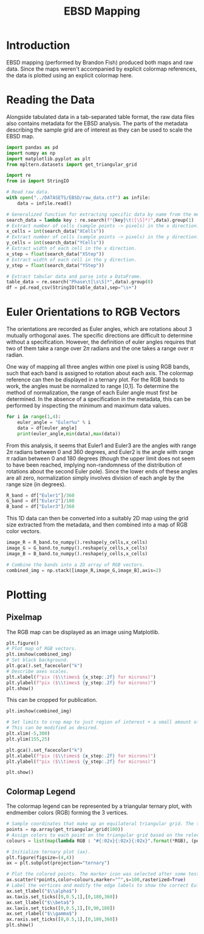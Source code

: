 # -*- org-src-preserve-indentation: t; org-edit-src-content: 0; org-confirm-babel-evaluate: nil; -*-
# NOTE: `org-src-preserve-indentation: t; org-edit-src-content: 0;` are options to ensure indentations are preserved for export to ipynb.
# NOTE: `org-confirm-babel-evaluate: nil;` means no confirmation will be requested before executing code blocks

#+TITLE: EBSD Mapping
* Introduction
EBSD mapping (performed by Brandon Fish) produced both maps and raw data. Since the maps weren't accompanied by explicit colormap references, the data is plotted using an explicit colormap here.
* Reading the Data
Alongside tabulated data in a tab-separated table format, the raw data files also contains metadata for the EBSD analysis. The parts of the metadata describing the sample grid are of interest as they can be used to scale the EBSD map.

#+BEGIN_SRC python :session py
import pandas as pd
import numpy as np
import matplotlib.pyplot as plt
from mpltern.datasets import get_triangular_grid

import re
from io import StringIO

# Read raw data.
with open("../DATASETS/EBSD/raw_data.ctf") as infile:
    data = infile.read()

# Generalized function for extracting specific data by name from the metadata.
search_data = lambda key : re.search(f"{key}\t([\S]*)",data).group(1)
# Extract number of cells (sample points -> pixels) in the x direction.
x_cells = int(search_data("XCells"))
# Extract number of cells (sample points -> pixels) in the y direction.
y_cells = int(search_data("YCells"))
# Extract width of each cell in the x direction.
x_step = float(search_data("XStep"))
# Extract width of each cell in the y direction.
y_step = float(search_data("YStep"))

# Extract tabular data and parse into a DataFrame.
table_data = re.search("Phase\t[\s\S]*",data).group(0)
df = pd.read_csv(StringIO(table_data),sep="\s+")
#+END_SRC
* Euler Orientations to RGB Vectors
The orientations are recorded as Euler angles, which are rotations about 3 mutually orthogonal axes. The specific directions are difficult to determine without a specification. However, the definition of euler angles requires that two of them take a range over $2\pi$ radians and the one takes a range over $\pi$ radian.

One way of mapping all three angles within one pixel is using RGB bands, such that each band is assigned to rotation about each axis. The colormap reference can then be displayed in a ternary plot. For the RGB bands to work, the angles must be normalized to range [0,1]. To determine the method of normalization, the range of each Euler angle must first be determined. In the absence of a specification in the metadata, this can be performed by inspecting the minimum and maximum data values.

#+BEGIN_SRC python :session py :results output
for i in range(1,4):
    euler_angle = "Euler%u" % i
    data = df[euler_angle]
    print(euler_angle,min(data),max(data))
#+END_SRC

#+RESULTS:
: Euler1 0.0 359.94
: Euler2 0.0 59.163
: Euler3 0.0 359.96

From this analysis, it seems that Euler1 and Euler3 are the angles with range $2\pi$ radians between 0 and 360 degrees, and Euler2 is the angle with range $\pi$ radian between 0 and 180 degrees (though the upper limit does not seem to have been reached, implying non-randomness of the distribution of rotations about the second Euler pole). Since the lower ends of these angles are all zero, normalization simply involves division of each angle by the range size (in degrees).

#+BEGIN_SRC python :session py
R_band = df["Euler1"]/360
G_band = df["Euler2"]/180
B_band = df["Euler3"]/360
#+END_SRC

This 1D data can then be converted into a suitably 2D map using the grid size extracted from the metadata, and then combined into a map of RGB color vectors.

#+BEGIN_SRC python :session py
image_R = R_band.to_numpy().reshape(y_cells,x_cells)
image_G = G_band.to_numpy().reshape(y_cells,x_cells)
image_B = B_band.to_numpy().reshape(y_cells,x_cells)

# Combine the bands into a 2D array of RGB vectors.
combined_img = np.stack([image_R,image_G,image_B],axis=2)
#+END_SRC
* Plotting
** Pixelmap
The RGB map can be displayed as an image using Matplotlib.

#+BEGIN_SRC python :session py
plt.figure()
# Plot map of RGB vectors.
plt.imshow(combined_img)
# Set black background.
plt.gca().set_facecolor("k")
# Describe axes scales.
plt.xlabel(f"pix ($\\times$ {x_step:.2f} for microns)")
plt.ylabel(f"pix ($\\times$ {y_step:.2f} for microns)")
plt.show()
#+END_SRC

#+RESULTS:
: None

This can be cropped for publication.

#+BEGIN_SRC python :session py
plt.imshow(combined_img)

# Set limits to crop map to just region of interest + a small amount of margin.
# This can be modified as desired.
plt.xlim(-5,300)
plt.ylim(155,25)

plt.gca().set_facecolor("k")
plt.xlabel(f"pix ($\\times$ {x_step:.2f} for microns)")
plt.ylabel(f"pix ($\\times$ {y_step:.2f} for microns)")

plt.show()
#+END_SRC
** Colormap Legend
The colormap legend can be represented by a triangular ternary plot, with endmember colors (RGB) forming the 3 vertices.

#+BEGIN_SRC python :session py
# Sample coordinates that make up an equilateral triangular grid. The three axes each take the range [0,1]. The triangular grid is large (edge length of 100 points) to increase smoothness of the color gradient in the final plot.
points = np.array(get_triangular_grid(100))
# Assign colors to each point on the triangular grid based on the relevant combination of R,G,B. Since these blended colors are stored in hexdecimal format, the grid axes ranges are normalized to the range [0,255] and casted to int.
colours = list(map(lambda RGB : "#{:02x}{:02x}{:02x}".format(*RGB), (points.T*255).astype(int)))

# Initialize ternary plot (ax).
plt.figure(figsize=(4,4))
ax = plt.subplot(projection="ternary")

# Plot the colored points. The marker icon was selected after some testing of different options to increase color gradient smoothness.
ax.scatter(*points,color=colours,marker="^",s=100,rasterized=True)
# Label the vertices and modify the edge labels to show the correct Euler angle range.
ax.set_tlabel("$\\alpha$")
ax.taxis.set_ticks([0,0.5,1],[0,180,360])
ax.set_llabel("$\\beta$")
ax.laxis.set_ticks([0,0.5,1],[0,90,180])
ax.set_rlabel("$\\gamma$")
ax.raxis.set_ticks([0,0.5,1],[0,180,360])
plt.show()
#+END_SRC

#+RESULTS:
: None
